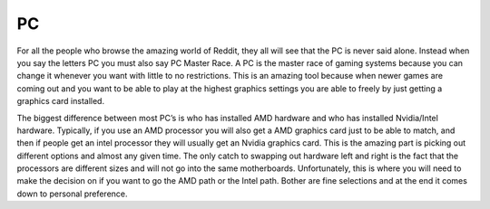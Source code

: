 PC
==

For all the people who browse the amazing world of Reddit, they all will see that the PC is never said alone. Instead when you say the letters PC you must also say PC Master Race. A PC is the master race of gaming systems because you can change it whenever you want with little to no restrictions. This is an amazing tool because when newer games are coming out and you want to be able to play at the highest graphics settings you are able to freely by just getting a graphics card installed. 

The biggest difference between most PC’s is who has installed AMD hardware and who has installed Nvidia/Intel hardware. Typically, if you use an AMD processor you will also get a AMD graphics card just to be able to match, and then if people get an intel processor they will usually get an Nvidia graphics card. This is the amazing part is picking out different options and almost any given time. The only catch to swapping out hardware left and right is the fact that the processors are different sizes and will not go into the same motherboards. Unfortunately, this is where you will need to make the decision on if you want to go the AMD path or the Intel path. Bother are fine selections and at the end it comes down to personal preference. 
